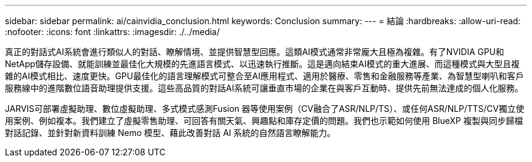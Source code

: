 ---
sidebar: sidebar 
permalink: ai/cainvidia_conclusion.html 
keywords: Conclusion 
summary:  
---
= 結論
:hardbreaks:
:allow-uri-read: 
:nofooter: 
:icons: font
:linkattrs: 
:imagesdir: ./../media/


[role="lead"]
真正的對話式AI系統會進行類似人的對話、瞭解情境、並提供智慧型回應。這類AI模式通常非常龐大且極為複雜。有了NVIDIA GPU和NetApp儲存設備、就能訓練並最佳化大規模的先進語言模式、以迅速執行推斷。這是邁向結束AI模式的重大進展、而這種模式與大型且複雜的AI模式相比、速度更快。GPU最佳化的語言理解模式可整合至AI應用程式、適用於醫療、零售和金融服務等產業、為智慧型喇叭和客戶服務線中的進階數位語音助理提供支援。這些高品質的對話AI系統可讓垂直市場的企業在與客戶互動時、提供先前無法達成的個人化服務。

JARVIS可部署虛擬助理、數位虛擬助理、多式模式感測Fusion 器等使用案例（CV融合了ASR/NLP/TS）、或任何ASR/NLP/TTS/CV獨立使用案例、例如複本。我們建立了虛擬零售助理、可回答有關天氣、興趣點和庫存定價的問題。我們也示範如何使用 BlueXP 複製與同步歸檔對話記錄、並針對新資料訓練 Nemo 模型、藉此改善對話 AI 系統的自然語言瞭解能力。

